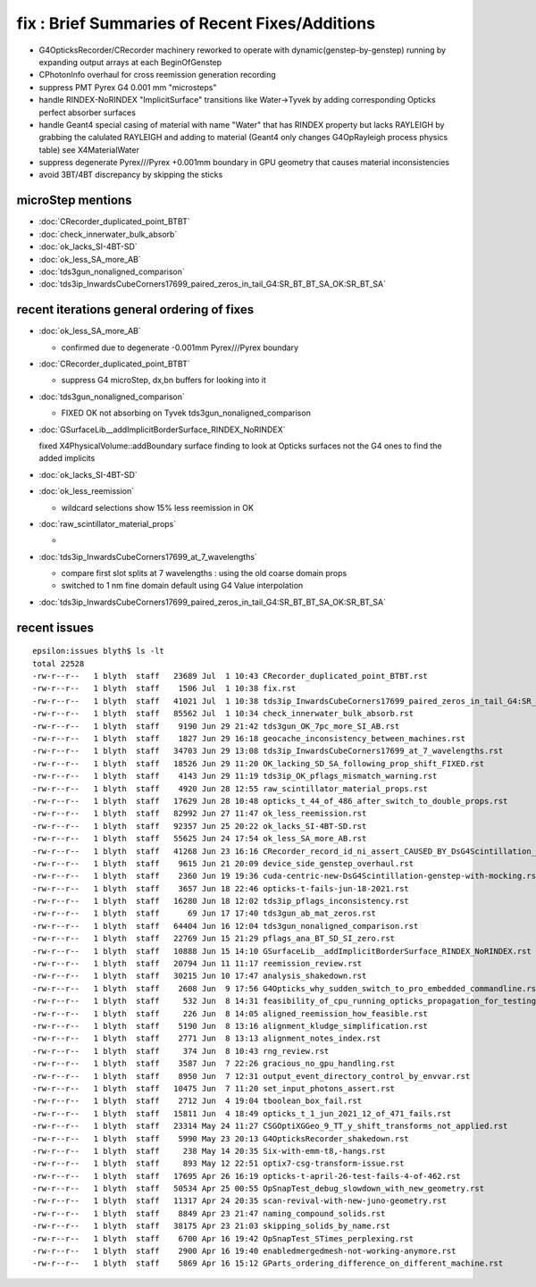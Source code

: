fix : Brief Summaries of Recent Fixes/Additions 
==================================================

* G4OpticksRecorder/CRecorder machinery reworked to operate with dynamic(genstep-by-genstep) running by expanding 
  output arrays at each BeginOfGenstep  

* CPhotonInfo overhaul for cross reemission generation recording 

* suppress PMT Pyrex G4 0.001 mm "microsteps" 

* handle RINDEX-NoRINDEX "ImplicitSurface" transitions like Water->Tyvek by adding corresponding Opticks perfect absorber surfaces

* handle Geant4 special casing of material with name "Water" that has RINDEX property but lacks RAYLEIGH
  by grabbing the calulated RAYLEIGH and adding to material (Geant4 only changes G4OpRayleigh process physics table) 
  see X4MaterialWater

* suppress degenerate Pyrex///Pyrex +0.001mm boundary in GPU geometry that causes material inconsistencies 

* avoid 3BT/4BT discrepancy by skipping the sticks 




microStep mentions
--------------------

* :doc:`CRecorder_duplicated_point_BTBT`
* :doc:`check_innerwater_bulk_absorb`
* :doc:`ok_lacks_SI-4BT-SD`
* :doc:`ok_less_SA_more_AB`
* :doc:`tds3gun_nonaligned_comparison`
* :doc:`tds3ip_InwardsCubeCorners17699_paired_zeros_in_tail_G4:SR_BT_BT_SA_OK:SR_BT_SA`



recent iterations general ordering of fixes
----------------------------------------------



* :doc:`ok_less_SA_more_AB`  

  * confirmed due to degenerate -0.001mm Pyrex///Pyrex boundary

* :doc:`CRecorder_duplicated_point_BTBT` 

  * suppress G4 microStep, dx,bn buffers for looking into it    

* :doc:`tds3gun_nonaligned_comparison`  

  * FIXED OK not absorbing on Tyvek tds3gun_nonaligned_comparison 

* :doc:`GSurfaceLib__addImplicitBorderSurface_RINDEX_NoRINDEX`

  fixed X4PhysicalVolume::addBoundary surface finding to look at Opticks surfaces 
  not the G4 ones to find the added implicits  

* :doc:`ok_lacks_SI-4BT-SD`

* :doc:`ok_less_reemission`

  * wildcard selections show 15% less reemission in OK 

* :doc:`raw_scintillator_material_props`

  * 


* :doc:`tds3ip_InwardsCubeCorners17699_at_7_wavelengths`

  * compare first slot splits at 7 wavelengths : using the old coarse domain props
  * switched to 1 nm fine domain default using G4 Value interpolation



* :doc:`tds3ip_InwardsCubeCorners17699_paired_zeros_in_tail_G4:SR_BT_BT_SA_OK:SR_BT_SA`



recent issues
---------------


::

    epsilon:issues blyth$ ls -lt
    total 22528
    -rw-r--r--   1 blyth  staff   23689 Jul  1 10:43 CRecorder_duplicated_point_BTBT.rst
    -rw-r--r--   1 blyth  staff    1506 Jul  1 10:38 fix.rst
    -rw-r--r--   1 blyth  staff   41021 Jul  1 10:38 tds3ip_InwardsCubeCorners17699_paired_zeros_in_tail_G4:SR_BT_BT_SA_OK:SR_BT_SA.rst
    -rw-r--r--   1 blyth  staff   85562 Jul  1 10:34 check_innerwater_bulk_absorb.rst
    -rw-r--r--   1 blyth  staff    9190 Jun 29 21:42 tds3gun_OK_7pc_more_SI_AB.rst
    -rw-r--r--   1 blyth  staff    1827 Jun 29 16:18 geocache_inconsistency_between_machines.rst
    -rw-r--r--   1 blyth  staff   34703 Jun 29 13:08 tds3ip_InwardsCubeCorners17699_at_7_wavelengths.rst
    -rw-r--r--   1 blyth  staff   18526 Jun 29 11:20 OK_lacking_SD_SA_following_prop_shift_FIXED.rst
    -rw-r--r--   1 blyth  staff    4143 Jun 29 11:19 tds3ip_OK_pflags_mismatch_warning.rst
    -rw-r--r--   1 blyth  staff    4920 Jun 28 12:55 raw_scintillator_material_props.rst
    -rw-r--r--   1 blyth  staff   17629 Jun 28 10:48 opticks_t_44_of_486_after_switch_to_double_props.rst
    -rw-r--r--   1 blyth  staff   82992 Jun 27 11:47 ok_less_reemission.rst
    -rw-r--r--   1 blyth  staff   92357 Jun 25 20:22 ok_lacks_SI-4BT-SD.rst
    -rw-r--r--   1 blyth  staff   55625 Jun 24 17:54 ok_less_SA_more_AB.rst
    -rw-r--r--   1 blyth  staff   41268 Jun 23 16:16 CRecorder_record_id_ni_assert_CAUSED_BY_DsG4Scintillation_INSTRUMENTATION_REMOVED.rst
    -rw-r--r--   1 blyth  staff    9615 Jun 21 20:09 device_side_genstep_overhaul.rst
    -rw-r--r--   1 blyth  staff    2360 Jun 19 19:36 cuda-centric-new-DsG4Scintillation-genstep-with-mocking.rst
    -rw-r--r--   1 blyth  staff    3657 Jun 18 22:46 opticks-t-fails-jun-18-2021.rst
    -rw-r--r--   1 blyth  staff   16280 Jun 18 12:02 tds3ip_pflags_inconsistency.rst
    -rw-r--r--   1 blyth  staff      69 Jun 17 17:40 tds3gun_ab_mat_zeros.rst
    -rw-r--r--   1 blyth  staff   64404 Jun 16 12:04 tds3gun_nonaligned_comparison.rst
    -rw-r--r--   1 blyth  staff   22769 Jun 15 21:29 pflags_ana_BT_SD_SI_zero.rst
    -rw-r--r--   1 blyth  staff   10888 Jun 15 14:10 GSurfaceLib__addImplicitBorderSurface_RINDEX_NoRINDEX.rst
    -rw-r--r--   1 blyth  staff   20794 Jun 11 11:17 reemission_review.rst
    -rw-r--r--   1 blyth  staff   30215 Jun 10 17:47 analysis_shakedown.rst
    -rw-r--r--   1 blyth  staff    2608 Jun  9 17:56 G4Opticks_why_sudden_switch_to_pro_embedded_commandline.rst
    -rw-r--r--   1 blyth  staff     532 Jun  8 14:31 feasibility_of_cpu_running_opticks_propagation_for_testing_purposes.rst
    -rw-r--r--   1 blyth  staff     226 Jun  8 14:05 aligned_reemission_how_feasible.rst
    -rw-r--r--   1 blyth  staff    5190 Jun  8 13:16 alignment_kludge_simplification.rst
    -rw-r--r--   1 blyth  staff    2771 Jun  8 13:13 alignment_notes_index.rst
    -rw-r--r--   1 blyth  staff     374 Jun  8 10:43 rng_review.rst
    -rw-r--r--   1 blyth  staff    3587 Jun  7 22:26 gracious_no_gpu_handling.rst
    -rw-r--r--   1 blyth  staff    8950 Jun  7 12:31 output_event_directory_control_by_envvar.rst
    -rw-r--r--   1 blyth  staff   10475 Jun  7 11:20 set_input_photons_assert.rst
    -rw-r--r--   1 blyth  staff    2712 Jun  4 19:04 tboolean_box_fail.rst
    -rw-r--r--   1 blyth  staff   15811 Jun  4 18:49 opticks_t_1_jun_2021_12_of_471_fails.rst
    -rw-r--r--   1 blyth  staff   23314 May 24 11:27 CSGOptiXGGeo_9_TT_y_shift_transforms_not_applied.rst
    -rw-r--r--   1 blyth  staff    5990 May 23 20:13 G4OpticksRecorder_shakedown.rst
    -rw-r--r--   1 blyth  staff     238 May 14 20:35 Six-with-emm-t8,-hangs.rst
    -rw-r--r--   1 blyth  staff     893 May 12 22:51 optix7-csg-transform-issue.rst
    -rw-r--r--   1 blyth  staff   17695 Apr 26 16:19 opticks-t-april-26-test-fails-4-of-462.rst
    -rw-r--r--   1 blyth  staff   50534 Apr 25 00:55 OpSnapTest_debug_slowdown_with_new_geometry.rst
    -rw-r--r--   1 blyth  staff   11317 Apr 24 20:35 scan-revival-with-new-juno-geometry.rst
    -rw-r--r--   1 blyth  staff    8849 Apr 23 21:47 naming_compound_solids.rst
    -rw-r--r--   1 blyth  staff   38175 Apr 23 21:03 skipping_solids_by_name.rst
    -rw-r--r--   1 blyth  staff    6700 Apr 16 19:42 OpSnapTest_STimes_perplexing.rst
    -rw-r--r--   1 blyth  staff    2900 Apr 16 19:40 enabledmergedmesh-not-working-anymore.rst
    -rw-r--r--   1 blyth  staff    5869 Apr 16 15:12 GParts_ordering_difference_on_different_machine.rst

